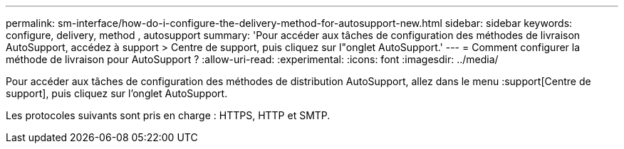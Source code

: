 ---
permalink: sm-interface/how-do-i-configure-the-delivery-method-for-autosupport-new.html 
sidebar: sidebar 
keywords: configure, delivery, method , autosupport 
summary: 'Pour accéder aux tâches de configuration des méthodes de livraison AutoSupport, accédez à support > Centre de support, puis cliquez sur l"onglet AutoSupport.' 
---
= Comment configurer la méthode de livraison pour AutoSupport ?
:allow-uri-read: 
:experimental: 
:icons: font
:imagesdir: ../media/


[role="lead"]
Pour accéder aux tâches de configuration des méthodes de distribution AutoSupport, allez dans le menu :support[Centre de support], puis cliquez sur l'onglet AutoSupport.

Les protocoles suivants sont pris en charge : HTTPS, HTTP et SMTP.
